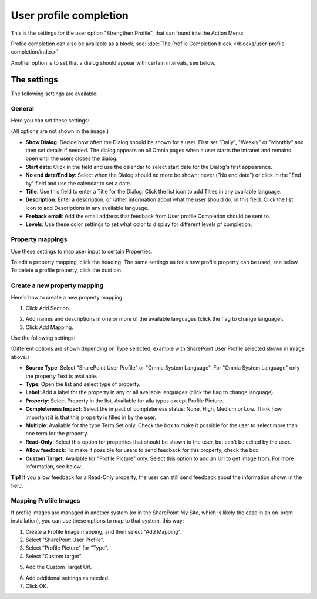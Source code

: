 User profile completion
==================================

This is the settings for the user option "Strengthen Profile", that can found inte the Action Menu:

.. image:: strengthen-profile-new3.png

Profile completion can also be available as a block, see: :doc:`The Profile Completion block </blocks/user-profile-completion/index>` 

Another option is to set that a dialog should appear with certain intervals, see below.

The settings
**************

The following settings are available:

General
--------
Here you can set these settings:

.. image:: user-profile-general-new2.png

(All options are not shown in the image.)

+ **Show Dialog**: Decide how often the Dialog should be shown for a user. First set "Daily", "Weekly" or "Monthly" and then set details if needed. The dialog appears on all Omnia pages when a user starts the intranet and remains open until the users closes the dialog.
+ **Start date**: Click in the field and use the calendar to select start date for the Dialog's first appearance.
+ **No end date/End by**: Select when the Dialog should no more be shown; never ("No end date") or click in the "End by" field and use the calendar to set a date.
+ **Title**: Use this field to enter a Title for the Dialog. Click the list icon to add Titles in any available language.
+ **Description**: Enter a description, or rather information about what the user should do, in this field. Click the list icon to add Descriptions in any available language.
+ **Feeback email**: Add the email address that feedback from User profile Completion should be sent to.
+ **Levels**: Use these color settings to set what color to display for different levels pf completion. 

.. image:: user-profile-general-example-new2.png

Property mappings
------------------
Use these settings to map user input to certain Properties.

.. image:: user-profile-property-new2.png

To edit a property mapping, click the heading. The same settings as for a new profile property can be used, see below. To delete a profile property, click the dust bin.

Create a new property mapping
------------------------------
Here's how to create a new property mapping:

1. Click Add Section.

.. image:: click-add-section-new.png

2. Add names and descriptions in one or more of the available languages (click the flag to change language).
3. Click Add Mapping.

.. image:: click-add-mapping-new2.png

Use the following settings:

.. image:: mapping-settings-new2.png

(Different options are shown depending on Type selected, example with SharePoint User Profile selected shown in image above.)

+ **Source Type**: Select "SharePoint User Profile" or "Omnia System Language". For "Omnia System Language" only the property Text is available.
+ **Type**: Open the list and select type of property.
+ **Label**: Add a label for the property in any or all available languages (click the flag to change language).
+ **Property**: Select Property in the list. Available for alla types except Profile Picture.
+ **Completeness Impact**: Select the impact of completeness status: None, High, Medium or Low. Think how important it is that this property is filled in by the user.
+ **Multiple**: Available for the type Term Set only. Check the box to make it possible for the user to select more than one term for the property.
+ **Read-Only**: Select this option for properties that should be shown to the user, but can't be edited by the user. 
+ **Allow feedback**: To make it possible for users to send feedback for this property, check the box.
+ **Custom Target**: Available for "Profile Picture" only. Select this option to add an Url to get image from. For more information, see below.

**Tip!** If you allow feedback for a Read-Only property, the user can still send feedback about the information shown in the field.

Mapping Profile Images
-------------------------------------------------
If profile images are managed in another system (or in the SharePoint My Site, which is likely the case in an on-prem installation), you can use these options to map to that system, this way:

1. Create a Profile Image mapping, and then select "Add Mapping".
2. Select "SharePoint User Profile".
3. Select "Profile Picture" for "Type".
4. Select "Custom target".

.. image:: profile-image-mapping.png

5. Add the Custom Target Url.

.. image:: profile-image-mapping-target.png

6. Add additional settings as needed.
7. Click OK.

